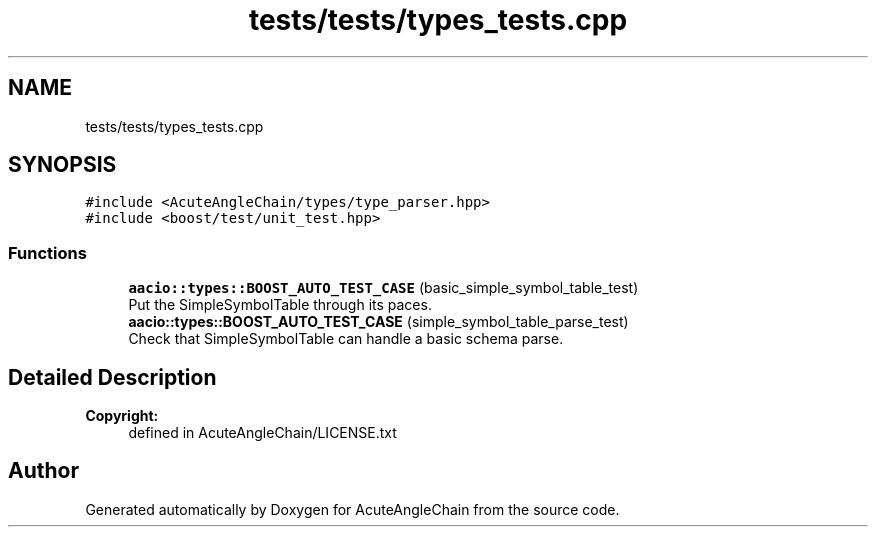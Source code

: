 .TH "tests/tests/types_tests.cpp" 3 "Sun Jun 3 2018" "AcuteAngleChain" \" -*- nroff -*-
.ad l
.nh
.SH NAME
tests/tests/types_tests.cpp
.SH SYNOPSIS
.br
.PP
\fC#include <AcuteAngleChain/types/type_parser\&.hpp>\fP
.br
\fC#include <boost/test/unit_test\&.hpp>\fP
.br

.SS "Functions"

.in +1c
.ti -1c
.RI "\fBaacio::types::BOOST_AUTO_TEST_CASE\fP (basic_simple_symbol_table_test)"
.br
.RI "Put the SimpleSymbolTable through its paces\&. "
.ti -1c
.RI "\fBaacio::types::BOOST_AUTO_TEST_CASE\fP (simple_symbol_table_parse_test)"
.br
.RI "Check that SimpleSymbolTable can handle a basic schema parse\&. "
.in -1c
.SH "Detailed Description"
.PP 

.PP
\fBCopyright:\fP
.RS 4
defined in AcuteAngleChain/LICENSE\&.txt 
.RE
.PP

.SH "Author"
.PP 
Generated automatically by Doxygen for AcuteAngleChain from the source code\&.
